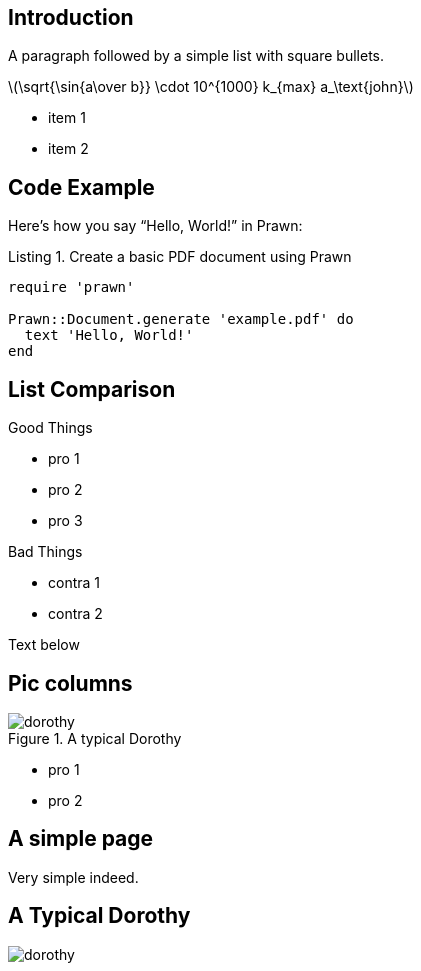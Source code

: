 :doctype: book
:stem: latexmath
:reproducible:
:source-highlighter: rouge
:listing-caption: Listing
:pdf-page-size: [160mm,100mm]


== Introduction

A paragraph followed by a simple list with square bullets.

stem:[\sqrt{\sin{a\over b}} \cdot 10^{1000} k_{max} a_\text{john}]

[square]
* item 1
* item 2


== Code Example
Here's how you say "`Hello, World!`" in Prawn:

.Create a basic PDF document using Prawn
[source,ruby]
----
require 'prawn'

Prawn::Document.generate 'example.pdf' do
  text 'Hello, World!'
end
----


== List Comparison

[.float-group]
--
[.left]
.Good Things
* pro 1
* pro 2
* pro 3

[.right]
.Bad Things
* contra 1
* contra 2
--

Text below


== Pic columns

[.float-group]
--
[.left]
image::dorothy.png[pdfwidth=40%,float="left",title="A typical Dorothy",role="right"]

[.right]
* pro 1
* pro 2
--


== A simple page

Very simple indeed.


== A Typical Dorothy
image::dorothy.png[pdfwidth=80%,align="center"]
